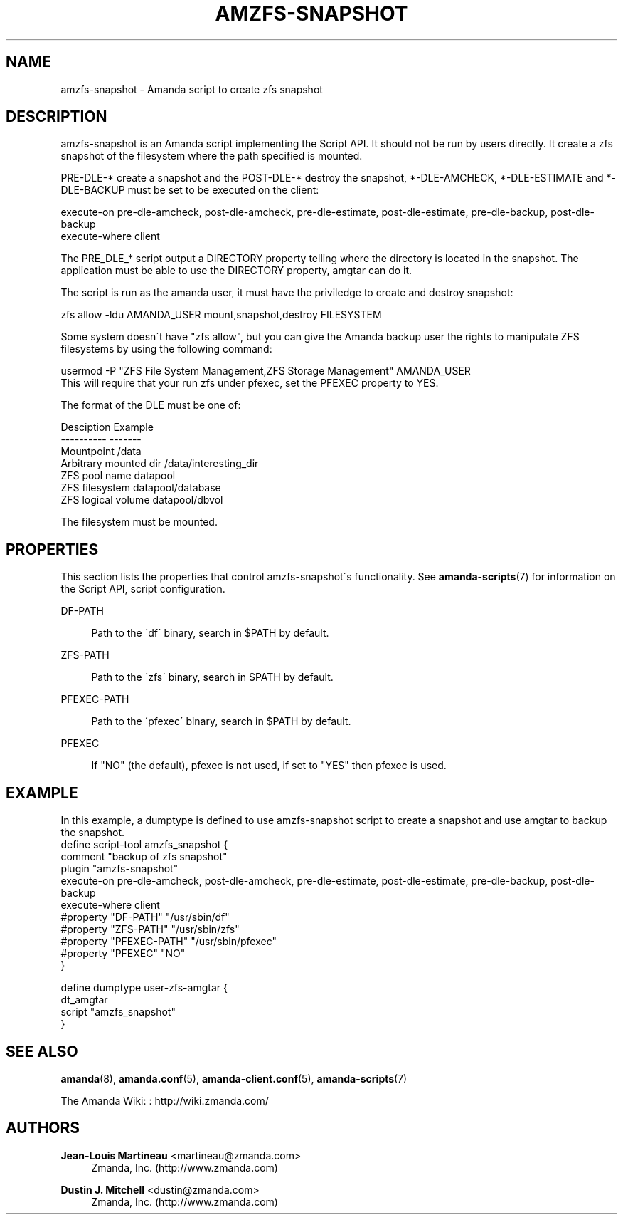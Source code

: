 '\" t
.\"     Title: amzfs-snapshot
.\"    Author: Jean-Louis Martineau <martineau@zmanda.com>
.\" Generator: DocBook XSL Stylesheets vsnapshot_8273 <http://docbook.sf.net/>
.\"      Date: 12/14/2010
.\"    Manual: System Administration Commands
.\"    Source: Amanda 3.2.1
.\"  Language: English
.\"
.TH "AMZFS\-SNAPSHOT" "8" "12/14/2010" "Amanda 3\&.2\&.1" "System Administration Commands"
.\" -----------------------------------------------------------------
.\" * set default formatting
.\" -----------------------------------------------------------------
.\" disable hyphenation
.nh
.\" disable justification (adjust text to left margin only)
.ad l
.\" -----------------------------------------------------------------
.\" * MAIN CONTENT STARTS HERE *
.\" -----------------------------------------------------------------
.SH "NAME"
amzfs-snapshot \- Amanda script to create zfs snapshot
.SH "DESCRIPTION"
.PP
amzfs\-snapshot is an Amanda script implementing the Script API\&. It should not be run by users directly\&. It create a zfs snapshot of the filesystem where the path specified is mounted\&.
.PP
PRE\-DLE\-* create a snapshot and the POST\-DLE\-* destroy the snapshot, *\-DLE\-AMCHECK, *\-DLE\-ESTIMATE and *\-DLE\-BACKUP must be set to be executed on the client:
.sp
.nf
    execute\-on  pre\-dle\-amcheck, post\-dle\-amcheck, pre\-dle\-estimate, post\-dle\-estimate, pre\-dle\-backup, post\-dle\-backup
    execute\-where client
.fi
.PP
The PRE_DLE_* script output a DIRECTORY property telling where the directory is located in the snapshot\&. The application must be able to use the DIRECTORY property, amgtar can do it\&.
.PP
The script is run as the amanda user, it must have the priviledge to create and destroy snapshot:
.sp
.nf
    zfs allow \-ldu AMANDA_USER mount,snapshot,destroy FILESYSTEM
.fi
.PP
Some system doesn\'t have "zfs allow", but you can give the Amanda backup user the rights to manipulate ZFS filesystems by using the following command:
.sp
.nf
usermod \-P "ZFS File System Management,ZFS Storage Management" AMANDA_USER
.fi
This will require that your run zfs under pfexec, set the PFEXEC property to YES\&.
.PP
The format of the DLE must be one of:
.sp
.nf
Desciption              Example
\-\-\-\-\-\-\-\-\-\-              \-\-\-\-\-\-\-
Mountpoint              /data
Arbitrary mounted dir   /data/interesting_dir
ZFS pool name           datapool
ZFS filesystem          datapool/database
ZFS logical volume      datapool/dbvol
.fi
.PP
The filesystem must be mounted\&.
.SH "PROPERTIES"
.PP
This section lists the properties that control amzfs\-snapshot\'s functionality\&. See
\fBamanda-scripts\fR(7)
for information on the Script API, script configuration\&.
.PP
DF\-PATH
.RS 4

Path to the \'df\' binary, search in $PATH by default\&.
.RE
.PP
ZFS\-PATH
.RS 4

Path to the \'zfs\' binary, search in $PATH by default\&.
.RE
.PP
PFEXEC\-PATH
.RS 4

Path to the \'pfexec\' binary, search in $PATH by default\&.
.RE
.PP
PFEXEC
.RS 4

If "NO" (the default), pfexec is not used, if set to "YES" then pfexec is used\&.
.RE
.SH "EXAMPLE"


In this example, a dumptype is defined to use amzfs\-snapshot script to create a snapshot and use amgtar to backup the snapshot\&.
.nf
 define script\-tool amzfs_snapshot {
   comment "backup of zfs snapshot"
   plugin  "amzfs\-snapshot"
   execute\-on  pre\-dle\-amcheck, post\-dle\-amcheck, pre\-dle\-estimate, post\-dle\-estimate, pre\-dle\-backup, post\-dle\-backup
   execute\-where client
   #property "DF\-PATH" "/usr/sbin/df"
   #property "ZFS\-PATH" "/usr/sbin/zfs"
   #property "PFEXEC\-PATH" "/usr/sbin/pfexec"
   #property "PFEXEC" "NO"
 }

 define dumptype user\-zfs\-amgtar {
   dt_amgtar
   script "amzfs_snapshot"
 }
.fi
.SH "SEE ALSO"
.PP
\fBamanda\fR(8),
\fBamanda.conf\fR(5),
\fBamanda-client.conf\fR(5),
\fBamanda-scripts\fR(7)
.PP
The Amanda Wiki:
: http://wiki.zmanda.com/
.SH "AUTHORS"
.PP
\fBJean\-Louis Martineau\fR <\&martineau@zmanda\&.com\&>
.RS 4
Zmanda, Inc\&. (http://www\&.zmanda\&.com)
.RE
.PP
\fBDustin J\&. Mitchell\fR <\&dustin@zmanda\&.com\&>
.RS 4
Zmanda, Inc\&. (http://www\&.zmanda\&.com)
.RE

